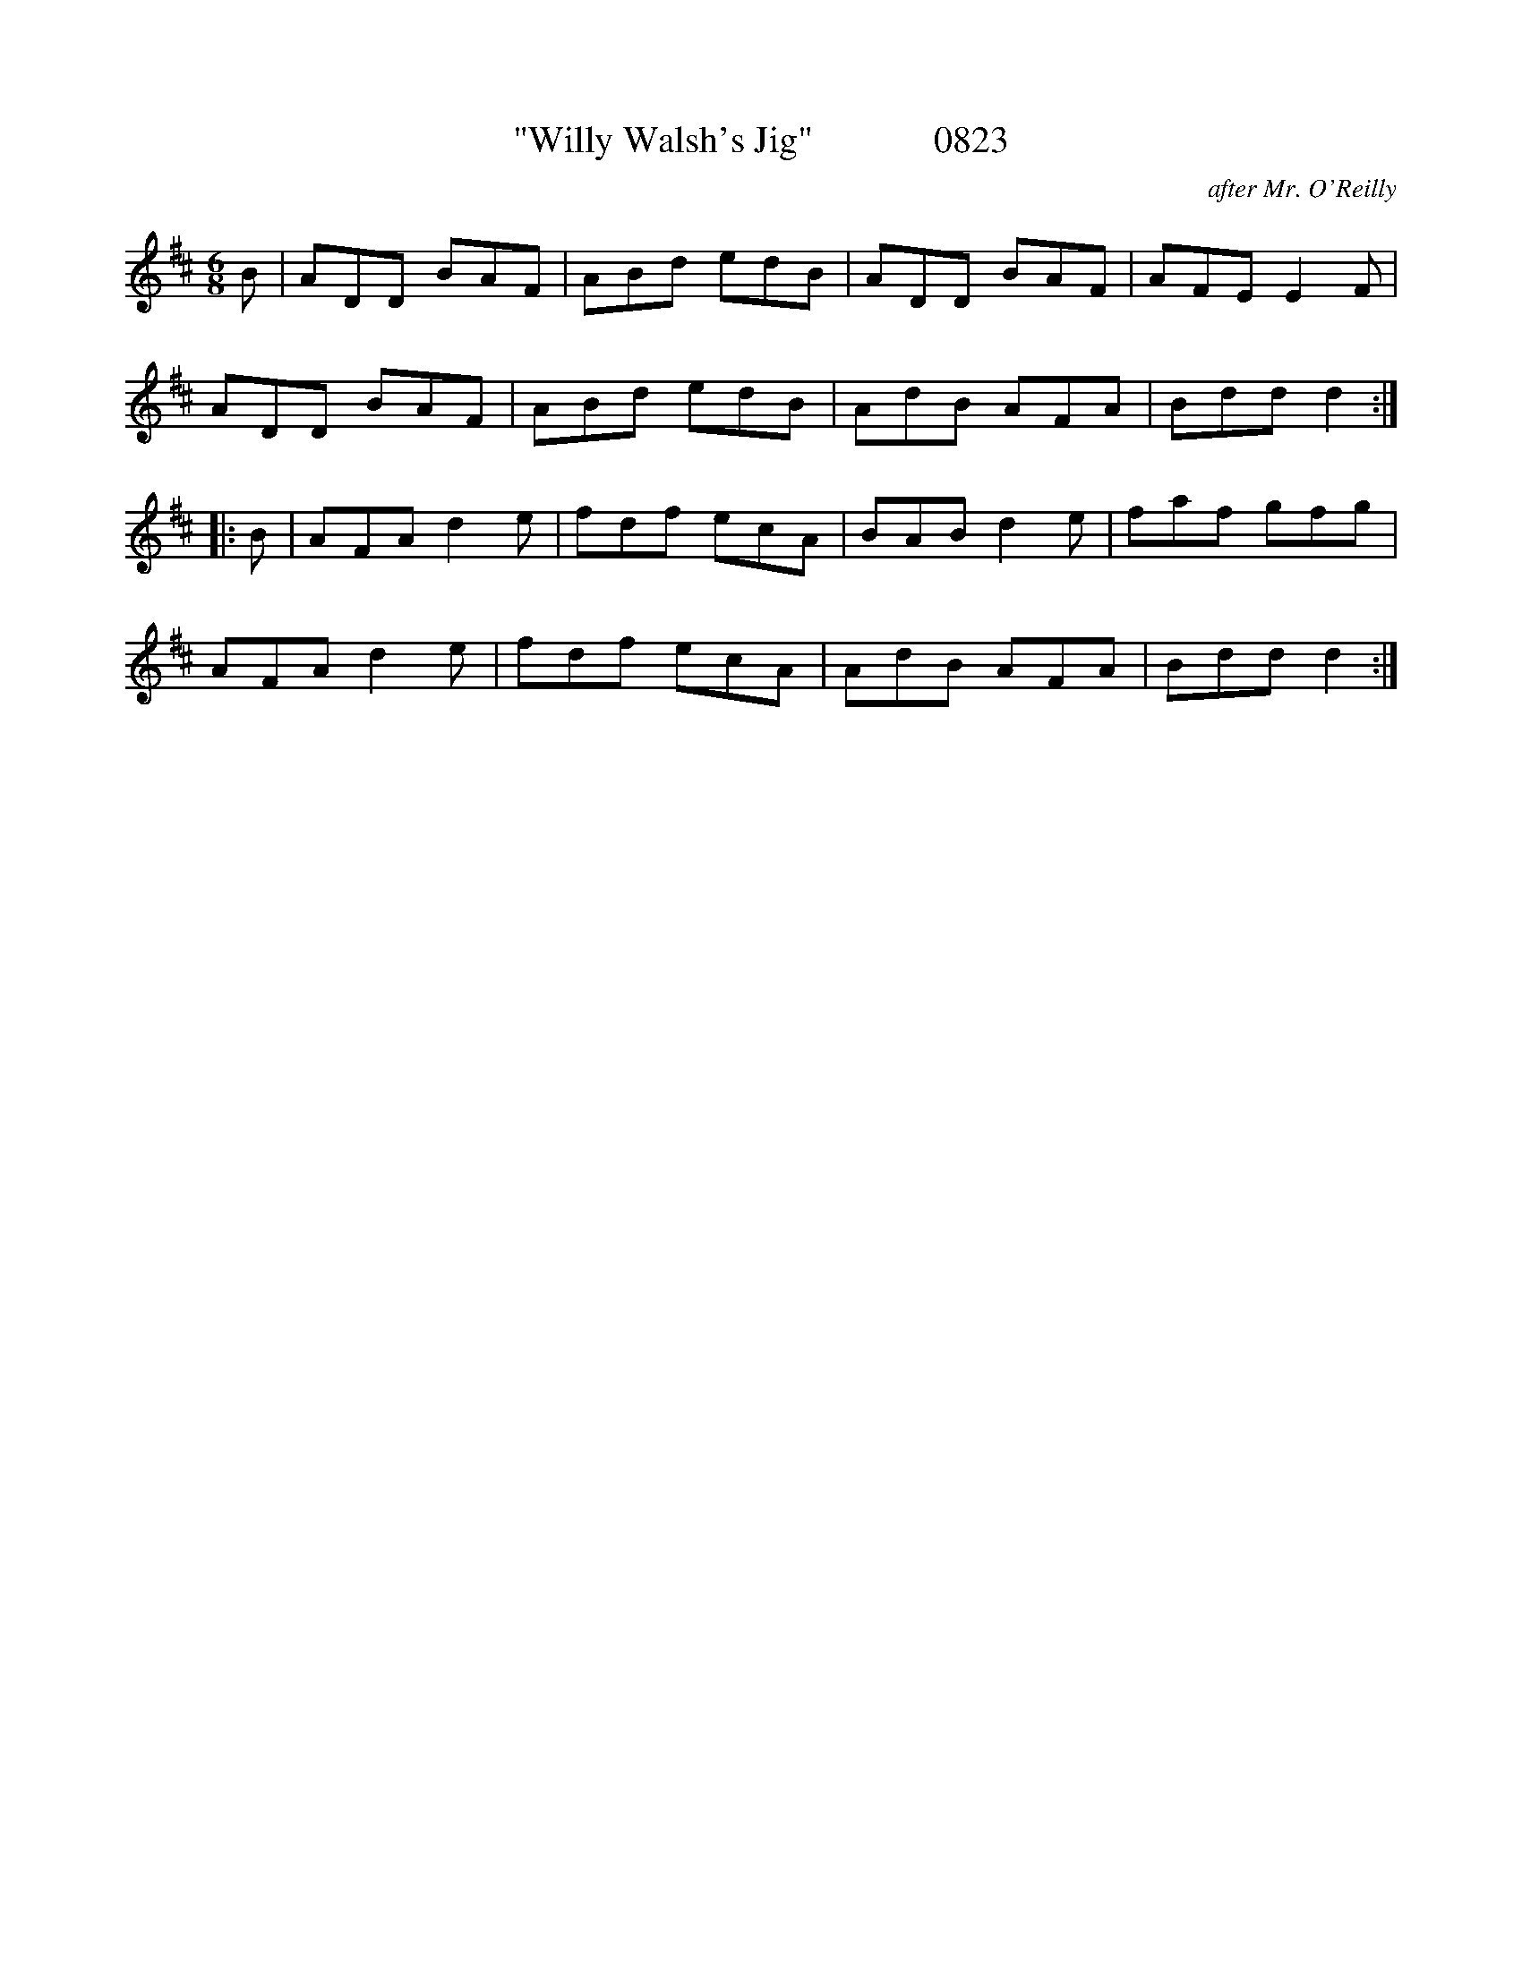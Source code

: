 X:0823
T:"Willy Walsh's Jig"             0823
C:after Mr. O'Reilly
B:O'Neill's Music Of Ireland (The 1850) Lyon & Healy, Chicago, 1903 edition
Z:FROM O'NEILL'S TO NOTEWORTHY, FROM NOTEWORTHY TO ABC, MIDI AND .TXT BY VINCE
BRENNAN July 2003 (HTTP://WWW.SOSYOURMOM.COM)
I:abc2nwc
M:6/8
L:1/8
K:D
B|ADD BAF|ABd edB|ADD BAF|AFE E2F|
ADD BAF|ABd edB|AdB AFA|Bdd d2:|
|:B|AFA d2e|fdf ecA|BAB d2e|faf gfg|
AFA d2e|fdf ecA|AdB AFA|Bdd d2:|


